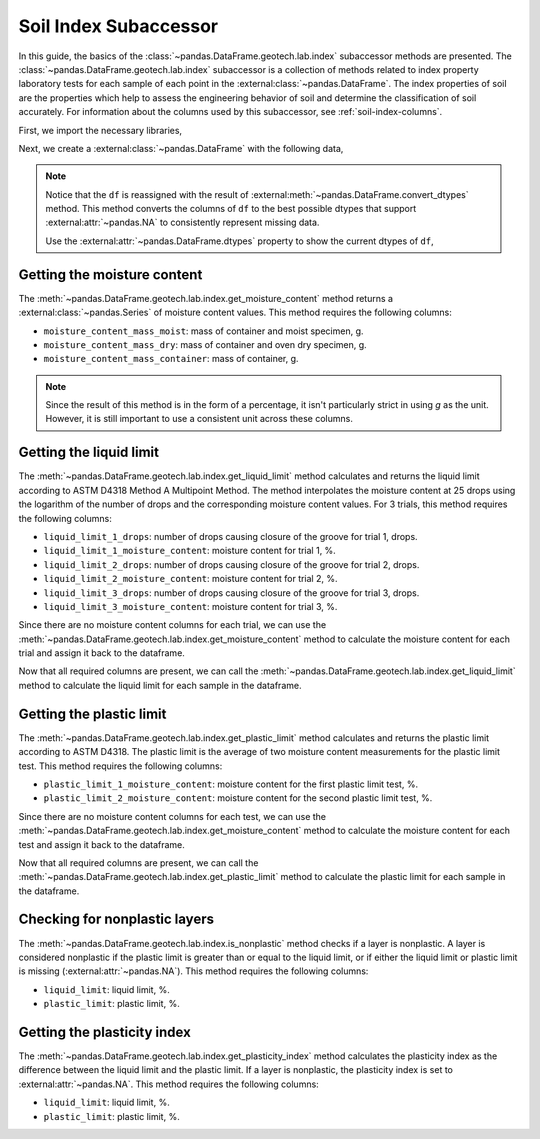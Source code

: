 ======================
Soil Index Subaccessor
======================
In this guide, the basics of the :class:`~pandas.DataFrame.geotech.lab.index` subaccessor methods
are presented. The :class:`~pandas.DataFrame.geotech.lab.index` subaccessor is a collection of
methods related to index property laboratory tests for each sample of each point in the
:external:class:`~pandas.DataFrame`. The index properties of soil are the properties which help to
assess the engineering behavior of soil and determine the classification of soil accurately. For
information about the columns used by this subaccessor, see :ref:`soil-index-columns`.

First, we import the necessary libraries,

.. ipython:: python

    import pandas as pd
    import geotech_pandas

Next, we create a :external:class:`~pandas.DataFrame` with the following data,

.. ipython:: python

    df = pd.DataFrame(
        {
            "point_id": ["BH-1", "BH-1", "BH-1", "BH-1"],
            "bottom": [1.0, 1.5, 3.0, 4.5],
            "moisture_content_mass_moist": [236.44, 154.40, 164.68, 135.61],
            "moisture_content_mass_dry": [174.40, 120.05, 134.31, 107.64],
            "moisture_content_mass_container": [22.20, 18.66, 20.27, 22.32],
            "liquid_limit_1_drops": [19, 18, 20, pd.NA],
            "liquid_limit_1_mass_moist": [13.91, 14.58, 16.24, pd.NA],
            "liquid_limit_1_mass_dry": [10.56, 11.23, 12.56, pd.NA],
            "liquid_limit_1_mass_container": [3.22, 3.28, 3.24, pd.NA],
            "liquid_limit_2_drops": [25, 25, 26, pd.NA],
            "liquid_limit_2_mass_moist": [18.48, 13.36, 12.23, pd.NA],
            "liquid_limit_2_mass_dry": [13.78, 10.45, 9.74, pd.NA],
            "liquid_limit_2_mass_container": [3.15, 3.27, 3.26, pd.NA],
            "liquid_limit_3_drops": [31, 32, 35, pd.NA],
            "liquid_limit_3_mass_moist": [21.38, 17.77, 13.40, pd.NA],
            "liquid_limit_3_mass_dry": [15.91, 13.67, 10.64, pd.NA],
            "liquid_limit_3_mass_container": [3.21, 3.24, 3.23, pd.NA],
            "plastic_limit_1_mass_moist": [12.26, 11.66, 13.22, pd.NA],
            "plastic_limit_1_mass_dry": [10.23, 9.89, 11.28, pd.NA],
            "plastic_limit_1_mass_container": [2.57, 2.99, 2.97, pd.NA],
            "plastic_limit_2_mass_moist": [11.17, 13.20, 17.01, pd.NA],
            "plastic_limit_2_mass_dry": [9.45, 11.01, 14.30, pd.NA],
            "plastic_limit_2_mass_container": [3.07, 2.56, 2.90, pd.NA],
        }
    )
    df = df.convert_dtypes()
    df

.. note::

    Notice that the ``df`` is reassigned with the result of
    :external:meth:`~pandas.DataFrame.convert_dtypes` method. This method converts the columns of
    ``df`` to the best possible dtypes that support :external:attr:`~pandas.NA` to consistently
    represent missing data.

    Use the :external:attr:`~pandas.DataFrame.dtypes` property to show the current dtypes of ``df``,

    .. ipython:: python

        df.dtypes

Getting the moisture content
----------------------------
The :meth:`~pandas.DataFrame.geotech.lab.index.get_moisture_content` method returns a
:external:class:`~pandas.Series` of moisture content values. This method requires the following
columns:

- ``moisture_content_mass_moist``: mass of container and moist specimen, g.
- ``moisture_content_mass_dry``: mass of container and oven dry specimen, g.
- ``moisture_content_mass_container``: mass of container, g.

.. note::

    Since the result of this method is in the form of a percentage, it isn't particularly strict in
    using `g` as the unit. However, it is still important to use a consistent unit across these
    columns.

.. ipython:: python

    df.geotech.lab.index.get_moisture_content()

Getting the liquid limit
------------------------
The :meth:`~pandas.DataFrame.geotech.lab.index.get_liquid_limit` method calculates and returns the
liquid limit according to ASTM D4318 Method A Multipoint Method. The method interpolates the
moisture content at 25 drops using the logarithm of the number of drops and the corresponding
moisture content values. For 3 trials, this method requires the following columns:

- ``liquid_limit_1_drops``: number of drops causing closure of the groove for trial 1, drops.
- ``liquid_limit_1_moisture_content``: moisture content for trial 1, %.
- ``liquid_limit_2_drops``: number of drops causing closure of the groove for trial 2, drops.
- ``liquid_limit_2_moisture_content``: moisture content for trial 2, %.
- ``liquid_limit_3_drops``: number of drops causing closure of the groove for trial 3, drops.
- ``liquid_limit_3_moisture_content``: moisture content for trial 3, %.

Since there are no moisture content columns for each trial, we can use the
:meth:`~pandas.DataFrame.geotech.lab.index.get_moisture_content` method to calculate
the moisture content for each trial and assign it back to the dataframe.

.. ipython:: python

    df["liquid_limit_1_moisture_content"] = df.geotech.lab.index.get_moisture_content(prefix="liquid_limit_1")
    df["liquid_limit_1_moisture_content"]
    df["liquid_limit_2_moisture_content"] = df.geotech.lab.index.get_moisture_content(prefix="liquid_limit_2")
    df["liquid_limit_2_moisture_content"]
    df["liquid_limit_3_moisture_content"] = df.geotech.lab.index.get_moisture_content(prefix="liquid_limit_3")
    df["liquid_limit_3_moisture_content"]

Now that all required columns are present, we can call the
:meth:`~pandas.DataFrame.geotech.lab.index.get_liquid_limit` method to calculate the liquid limit
for each sample in the dataframe.

.. ipython:: python

    df["liquid_limit"] = df.geotech.lab.index.get_liquid_limit()
    df["liquid_limit"]

Getting the plastic limit
-------------------------
The :meth:`~pandas.DataFrame.geotech.lab.index.get_plastic_limit` method calculates and returns 
the plastic limit according to ASTM D4318. The plastic limit is the average of two moisture 
content measurements for the plastic limit test. This method requires the following columns:

- ``plastic_limit_1_moisture_content``: moisture content for the first plastic limit test, %.
- ``plastic_limit_2_moisture_content``: moisture content for the second plastic limit test, %.

Since there are no moisture content columns for each test, we can use the
:meth:`~pandas.DataFrame.geotech.lab.index.get_moisture_content` method to calculate
the moisture content for each test and assign it back to the dataframe.

.. ipython:: python

    df["plastic_limit_1_moisture_content"] = df.geotech.lab.index.get_moisture_content(prefix="plastic_limit_1")
    df["plastic_limit_1_moisture_content"]
    df["plastic_limit_2_moisture_content"] = df.geotech.lab.index.get_moisture_content(prefix="plastic_limit_2")
    df["plastic_limit_2_moisture_content"]

Now that all required columns are present, we can call the
:meth:`~pandas.DataFrame.geotech.lab.index.get_plastic_limit` method to calculate the plastic limit
for each sample in the dataframe.

.. ipython:: python

    df["plastic_limit"] = df.geotech.lab.index.get_plastic_limit()
    df["plastic_limit"]

Checking for nonplastic layers
------------------------------
The :meth:`~pandas.DataFrame.geotech.lab.index.is_nonplastic` method checks if a layer is
nonplastic. A layer is considered nonplastic if the plastic limit is greater than or equal to the
liquid limit, or if either the liquid limit or plastic limit is missing
(:external:attr:`~pandas.NA`). This method requires the following columns:

- ``liquid_limit``: liquid limit, %.
- ``plastic_limit``: plastic limit, %.

.. ipython:: python

    df.geotech.lab.index.is_nonplastic()

Getting the plasticity index
----------------------------
The :meth:`~pandas.DataFrame.geotech.lab.index.get_plasticity_index` method calculates the
plasticity index as the difference between the liquid limit and the plastic limit. If a layer is
nonplastic, the plasticity index is set to :external:attr:`~pandas.NA`. This method requires the
following columns:

- ``liquid_limit``: liquid limit, %.
- ``plastic_limit``: plastic limit, %.

.. ipython:: python

    df.geotech.lab.index.get_plasticity_index()

